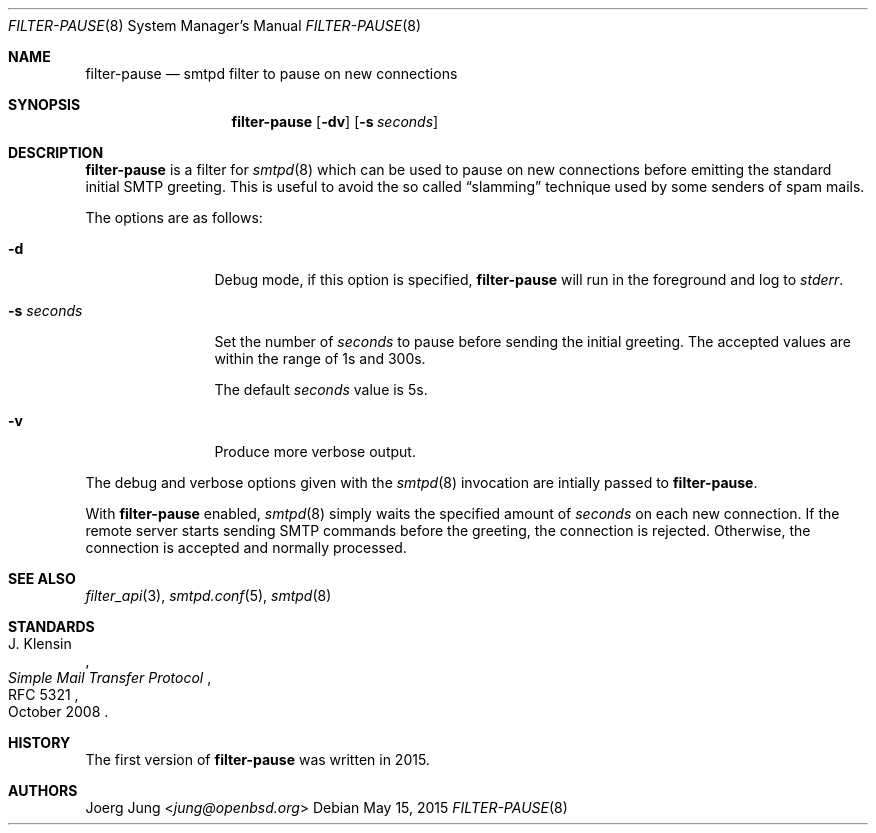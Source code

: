 .\"	$OpenBSD: $
.\"
.\" Copyright (c) 2015, Joerg Jung <jung@openbsd.org>
.\"
.\" Permission to use, copy, modify, and distribute this software for any
.\" purpose with or without fee is hereby granted, provided that the above
.\" copyright notice and this permission notice appear in all copies.
.\"
.\" THE SOFTWARE IS PROVIDED "AS IS" AND THE AUTHOR DISCLAIMS ALL WARRANTIES
.\" WITH REGARD TO THIS SOFTWARE INCLUDING ALL IMPLIED WARRANTIES OF
.\" MERCHANTABILITY AND FITNESS. IN NO EVENT SHALL THE AUTHOR BE LIABLE FOR
.\" ANY SPECIAL, DIRECT, INDIRECT, OR CONSEQUENTIAL DAMAGES OR ANY DAMAGES
.\" WHATSOEVER RESULTING FROM LOSS OF USE, DATA OR PROFITS, WHETHER IN AN
.\" ACTION OF CONTRACT, NEGLIGENCE OR OTHER TORTIOUS ACTION, ARISING OUT OF
.\" OR IN CONNECTION WITH THE USE OR PERFORMANCE OF THIS SOFTWARE.
.\"
.Dd $Mdocdate: May 15 2015 $
.Dt FILTER-PAUSE 8
.Os
.Sh NAME
.Nm filter-pause
.Nd smtpd filter to pause on new connections
.Sh SYNOPSIS
.Nm
.Op Fl dv
.Op Fl s Ar seconds
.Sh DESCRIPTION
.Nm
is a filter for
.Xr smtpd 8
which can be used to pause on new connections before emitting the standard
initial SMTP greeting.
This is useful to avoid the so called
.Dq slamming
technique used by some senders of spam mails.
.Pp
The options are as follows:
.Bl -tag -width "-s seconds"
.It Fl d
Debug mode, if this option is specified,
.Nm
will run in the foreground and log to
.Em stderr .
.It Fl s Ar seconds
Set the number of
.Ar seconds
to pause before sending the initial greeting.
The accepted values are within the range of 1s and 300s.
.Pp
The default
.Ar seconds
value is 5s.
.It Fl v
Produce more verbose output.
.El
.Pp
The debug and verbose options given with the
.Xr smtpd 8
invocation are intially passed to
.Nm .
.Pp
With
.Nm
enabled,
.Xr smtpd 8
simply waits the specified amount of
.Ar seconds
on each new connection.
If the remote server starts sending SMTP commands before the greeting, the
connection is rejected.
Otherwise, the connection is accepted and normally processed.
.Sh SEE ALSO
.Xr filter_api 3 ,
.Xr smtpd.conf 5 ,
.Xr smtpd 8
.Sh STANDARDS
.Rs
.%A J. Klensin
.%D October 2008
.%R RFC 5321
.%T Simple Mail Transfer Protocol
.Re
.Sh HISTORY
The first version of
.Nm
was written in 2015.
.Sh AUTHORS
.An Joerg Jung Aq Mt jung@openbsd.org
